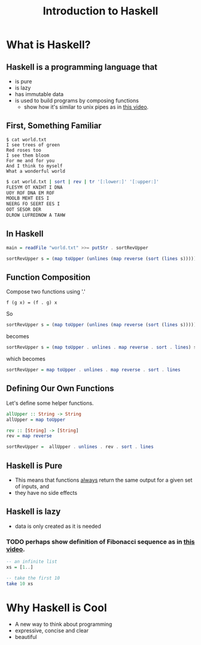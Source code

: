 #+TITLE: Introduction to Haskell
#+REVEAL_THEME: night
#+OPTIONS: toc:nil, num:nil, timestamp:nil
#+REVEAL_ROOT: https://cdn.jsdelivr.net/npm/reveal.js@3.8.0

* What is Haskell?

** Haskell is a programming language that
#+ATTR_REVEAL: :frag (roll-in)
- is pure
- is lazy
- has immutable data
- is used to build programs by composing functions
  - show how it's similar to unix pipes as in [[https://www.youtube.com/watch?v=b9FagOVqxmI][this video]].

** First, Something Familiar
#+begin_src shell
$ cat world.txt
I see trees of green
Red roses too
I see them bloom
For me and for you
And I think to myself
What a wonderful world
#+end_src
#+begin_src bash :results pp
$ cat world.txt | sort | rev | tr '[:lower:]' '[:upper:]'
FLESYM OT KNIHT I DNA
UOY ROF DNA EM ROF
MOOLB MEHT EES I
NEERG FO SEERT EES I
OOT SESOR DER
DLROW LUFREDNOW A TAHW
#+end_src

#+results:

** In Haskell
#+ATTR_REVEAL: :frag roll-in
#+begin_src haskell
main = readFile "world.txt" >>= putStr . sortRevUpper

sortRevUpper s = (map toUpper (unlines (map reverse (sort (lines s)))))
#+end_src

** Function Composition
Compose two functions using '.'
#+begin_src
f (g x) = (f . g) x
#+end_src

#+ATTR_REVEAL: :frag roll-in
#+begin_block
So
#+begin_src haskell
sortRevUpper s = (map toUpper (unlines (map reverse (sort (lines s)))))
#+end_src
#+end_block

#+ATTR_REVEAL: :frag roll-in
#+begin_block
becomes
#+begin_src haskell
sortRevUpper s = (map toUpper . unlines . map reverse . sort . lines) s
#+end_src
#+end_block

#+ATTR_REVEAL: :frag roll-in
#+begin_block
which becomes
#+begin_src haskell
sortRevUpper = map toUpper . unlines . map reverse . sort . lines
#+end_src
#+end_block

** Defining Our Own Functions
Let's define some helper functions.
#+begin_src haskell
allUpper :: String -> String
allUpper = map toUpper

rev :: [String] -> [String]
rev = map reverse

sortRevUpper =  allUpper . unlines . rev . sort . lines
#+end_src

** Haskell is Pure
#+ATTR_REVEAL: :frag (roll-in)
- This means that functions _always_ return the same output for a given set of inputs, and
- they have no side effects

** Haskell is lazy
#+ATTR_REVEAL: :frag (roll-in)
- data is only created as it is needed

*** TODO perhaps show definition of Fibonacci sequence as in [[https://www.youtube.com/watch?v=apBWkBDVlow][this video]].

#+ATTR_REVEAL: :frag roll-in
#+begin_src haskell :results pp
-- an infinite list
xs = [1..]

-- take the first 10
take 10 xs
#+end_src

#+results: 
| 1 | 2 | 3 | 4 | 5 | 6 | 7 | 8 | 9 | 10 |

* Why Haskell is Cool
- A new way to think about programming
- expressive, concise and clear
- beautiful

